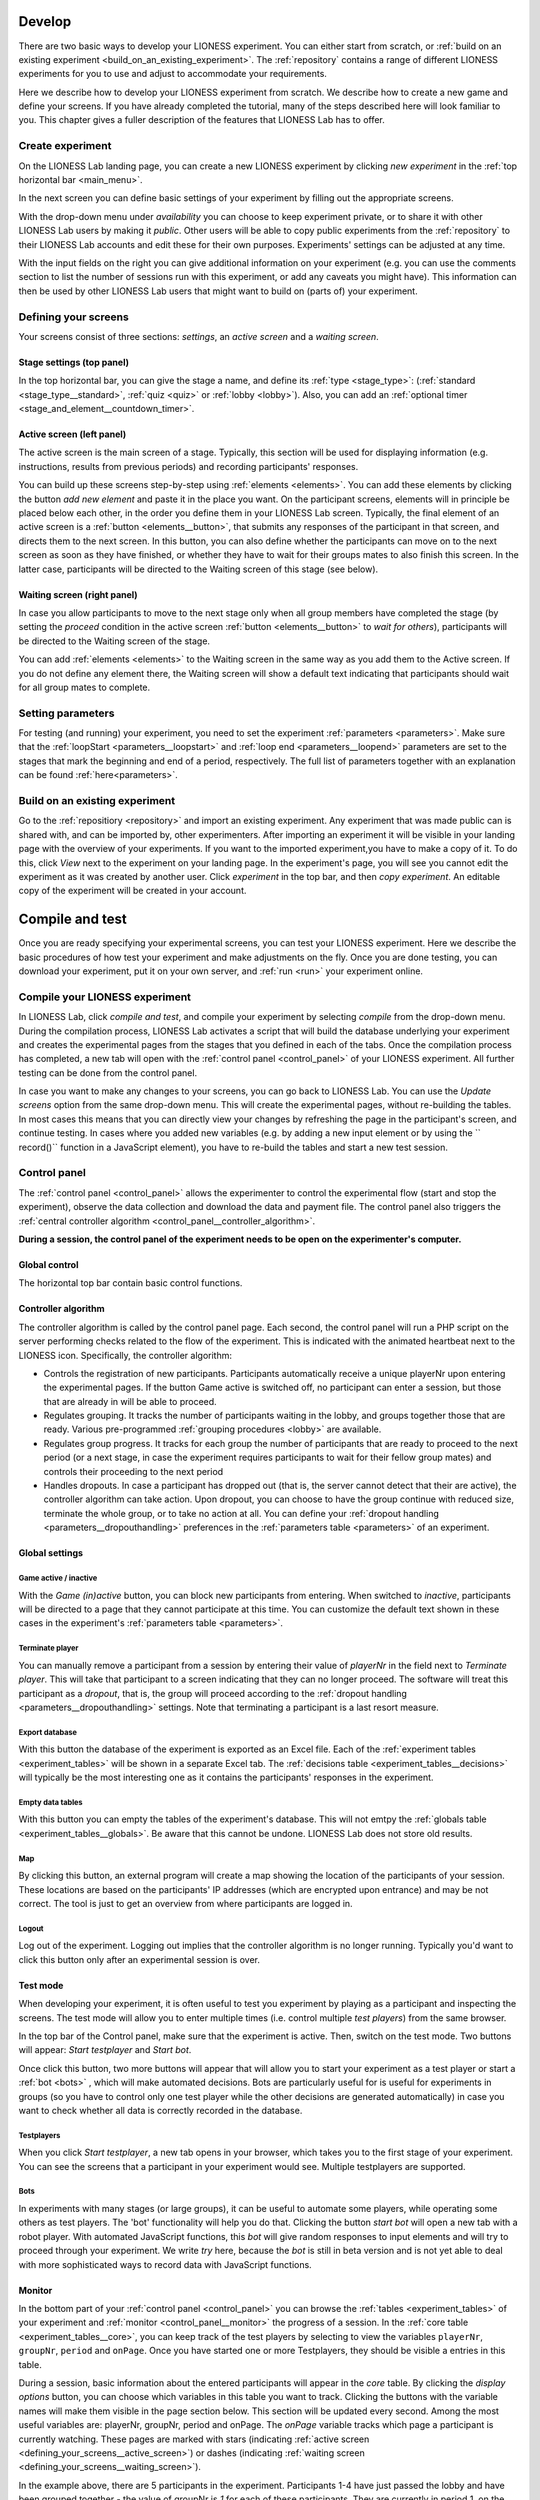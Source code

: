 
.. _develop:

=========================
Develop
=========================

There are two basic ways to develop your LIONESS experiment. You can either start from scratch, or :ref:`build on an existing experiment <build_on_an_existing_experiment>`. The :ref:`repository` contains a range of different LIONESS experiments for you to use and adjust to accommodate your requirements.

Here we describe how to develop your LIONESS experiment from scratch. We describe how to create a new game and define your screens. If you have already completed the tutorial, many of the steps described here will look familiar to you. This chapter gives a fuller description of the features that LIONESS Lab has to offer.

Create experiment
=========================

On the LIONESS Lab landing page, you can create a new LIONESS experiment by clicking *new experiment* in the :ref:`top horizontal bar <main_menu>`.

In the next screen you can define basic settings of your experiment by filling out the appropriate screens.

.. image:: _static/New_game.png
   :alt:  300px


With the drop-down menu under *availability* you can choose to keep  experiment private, or to share it with other LIONESS Lab users by making it *public*. Other users will be able to copy public experiments from the :ref:`repository`  to their LIONESS Lab accounts and edit these for their own purposes. Experiments' settings can be adjusted at any time.

With the input fields on the right you can give additional information on your experiment (e.g. you can use the comments section to list the number of sessions run with this experiment, or add any caveats you might have). This information can then be used by other LIONESS Lab users that might want to build on (parts of) your experiment.

Defining your screens
=========================

Your screens consist of three sections: *settings*, an *active screen* and a *waiting screen*.


Stage settings (top panel)
--------------------------

In the top horizontal bar, you can give the stage a name, and define its :ref:`type <stage_type>`: (:ref:`standard <stage_type__standard>`, :ref:`quiz <quiz>` or :ref:`lobby <lobby>`). Also, you can add an :ref:`optional timer <stage_and_element__countdown_timer>`.


.. _defining_your_screens__active_screen:

Active screen (left panel)
--------------------------

The active screen is the main screen of a stage. Typically, this section will be used for displaying information (e.g. instructions, results from previous periods) and recording participants' responses.

You can build up these screens step-by-step using :ref:`elements <elements>`. You can add these elements by clicking the button *add new element* and paste it in the place you want. On the participant screens, elements will in principle be placed below each other, in the order you define them in your LIONESS Lab screen.
Typically, the final element of an active screen is a :ref:`button <elements__button>`, that submits any responses of the participant in that screen, and directs them to the next screen. In this button, you can also define whether the participants can move on to the next screen as soon as they have finished, or whether they have to wait for their groups mates to also finish this screen. In the latter case, participants will be directed to the Waiting screen of this stage (see
below).


.. _defining_your_screens__waiting_screen:

Waiting screen (right panel)
----------------------------

In case you allow participants to move to the next stage only when all group members have completed the stage (by setting the *proceed* condition in the active screen :ref:`button <elements__button>` to *wait for others*), participants will be directed to the Waiting screen of the stage.

You can add :ref:`elements <elements>` to the Waiting screen in the same way as you add them to the Active screen. If you do not define any element there, the Waiting screen will show a default text indicating that participants should wait for all group mates to complete.


Setting parameters
=========================

For testing (and running) your experiment, you need to set the experiment :ref:`parameters <parameters>`. Make sure that the :ref:`loopStart <parameters__loopstart>` and :ref:`loop end <parameters__loopend>` parameters are set to the stages that mark the beginning and end of a period, respectively. The full list of parameters together with an explanation can be found :ref:`here<parameters>`.

.. _build_on_an_existing_experiment:

Build on an existing experiment
===================================

Go to the :ref:`repositiory <repository>` and import an existing experiment. Any experiment that was made public can is shared with, and can be imported by, other experimenters. After importing an experiment it will be visible in your landing page with the overview of your experiments. If you want to the imported experiment,you have to make a copy of it. To do this, click *View* next to the experiment on your landing page. In the experiment's page, you will see you cannot edit the experiment as it was created by another user. Click *experiment* in the top bar, and then *copy experiment*. An editable copy of the experiment will be created in your account.


.. _compile_and_test:

====================
Compile and test
====================
Once you are ready specifying your experimental screens, you can test your LIONESS experiment. Here we describe the basic procedures of how test your experiment and make adjustments on the fly. Once you are done testing, you can download your experiment, put it on your own server, and :ref:`run <run>` your experiment online.


Compile your LIONESS experiment
==================================================

In LIONESS Lab, click *compile and test*, and compile your experiment by selecting *compile* from the drop-down menu. During the compilation process, LIONESS Lab activates a script that will build the database underlying your experiment and creates the experimental pages from the stages that you defined in each of the tabs. Once the compilation process has completed, a new tab will open with the :ref:`control panel <control_panel>` of your LIONESS experiment. All further testing can be done from the control panel.

In case you want to make any changes to your screens, you can go back to LIONESS Lab. You can use the *Update screens* option from the same drop-down menu. This will create the experimental pages, without re-building the tables. In most cases this means that you can directly view your changes by refreshing the page in the participant's screen, and continue testing. In cases where you added new variables (e.g. by adding a new input element or by using the `` record()`` function in a JavaScript element), you have to re-build the tables and start a new test session.

.. _control_panel:

Control panel
=========================

The :ref:`control panel <control_panel>` allows the experimenter to control the experimental flow (start and stop the experiment), observe the data collection and download the data and payment file. The control panel also triggers the :ref:`central controller algorithm <control_panel__controller_algorithm>`.

**During a session, the control panel of the experiment needs to be open on the experimenter's computer.**

.. image:: _static/Control_panel_0.png
   :alt:  800px

.. _control_panel__global_control:

Global control
---------------------

The horizontal top bar contain basic control functions.

.. image:: _static/Control_panel_1.png
   :alt:  800px

.. _control_panel__controller_algorithm:

Controller algorithm
---------------------------

The controller algorithm is called by the control panel page. Each second, the control panel will run a PHP script on the server performing checks related to the flow of the experiment. This is indicated with the animated heartbeat next to the LIONESS icon. Specifically, the controller algorithm:

- Controls the registration of new participants. Participants automatically receive a unique playerNr upon entering the experimental pages. If the button Game active is switched off, no participant can enter a session, but those that are already in will be able to proceed.
- Regulates grouping. It tracks the number of participants waiting in the lobby, and groups together those that are ready. Various pre-programmed :ref:`grouping procedures <lobby>` are available.
- Regulates group progress. It tracks for each group the number of participants that are ready to proceed to the next period (or a next stage, in case the experiment requires participants to wait for their fellow group mates) and controls their proceeding to the next period
- Handles dropouts. In case a participant has dropped out (that is, the server cannot detect that their are active), the controller algorithm can take action. Upon dropout, you can choose to have the group continue with reduced size, terminate the whole group, or to take no action at all. You can define your :ref:`dropout handling <parameters__dropouthandling>` preferences in the :ref:`parameters table <parameters>` of an experiment.


Global settings
-------------------

.. _control_panel__active_inactive:

Game active / inactive
~~~~~~~~~~~~~~~~~~~~~~~

With the *Game (in)active* button, you can block new participants from entering. When switched to *inactive*, participants will be directed to a page that they cannot participate at this time. You can customize the default text shown in these cases in the experiment's :ref:`parameters table <parameters>`.

.. _control_panel__terminate_player:

Terminate player
~~~~~~~~~~~~~~~~~~~~~~

You can manually remove a participant from a session by entering their value of *playerNr* in the field next to *Terminate player*. This will take that participant to a screen indicating that they can no longer proceed. The software will treat this participant as a *dropout*, that is, the group will proceed according to the :ref:`dropout handling <parameters__dropouthandling>` settings. Note that terminating a participant is a last resort measure.

Export database
~~~~~~~~~~~~~~~~~~~~~~

With this button the database of the experiment is exported as an Excel file. Each of the :ref:`experiment tables <experiment_tables>` will be shown in a separate Excel tab. The :ref:`decisions table <experiment_tables__decisions>` will typically be the most interesting one as it contains the participants' responses in the experiment.

Empty data tables
~~~~~~~~~~~~~~~~~~~~~~

With this button you can empty the tables of the experiment's database. This will not emtpy the :ref:`globals table <experiment_tables__globals>`. Be aware that this cannot be undone. LIONESS Lab does not store old results.

Map
~~~~~~~~~~~~~~~~~~~~~~

By clicking this button, an external program will create a map showing the location of the participants of your session. These locations are based on the participants' IP addresses (which are encrypted upon entrance) and may be not correct. The tool is just to get an overview from where participants are logged in.

Logout
~~~~~~~~~~~

Log out of the experiment. Logging out implies that the controller algorithm is no longer running. Typically you'd want to click this button only after an experimental session is over.

.. _control_panel__test_mode:

Test mode
----------

When developing your experiment, it is often useful to test you experiment by playing as a participant and inspecting the screens. The test mode will allow you to enter multiple times (i.e. control multiple *test players*) from the same browser.

.. image:: _static/Start_testing.png
   :alt:  400px


In the top bar of the Control panel, make sure that the experiment is active. Then, switch on the test mode. Two buttons will appear: *Start testplayer* and *Start bot*.

Once click this button, two more buttons will appear that will allow you to start your experiment as a test player or start a :ref:`bot <bots>` , which will make automated decisions. Bots are particularly useful for is useful for experiments in groups (so you have to control only one test player while the other decisions are generated automatically) in case you want to check whether all data is correctly recorded in the database.


.. _control_panel__test_player:

Testplayers
~~~~~~~~~~~~

When you click *Start testplayer*, a new tab opens in your browser, which takes you to the first stage of your experiment. You can see the screens that a participant in your experiment would see. Multiple testplayers are supported.

.. _bots:

Bots
~~~~~~

In experiments with many stages (or large groups), it can be useful to automate some players, while operating some others as test players. The 'bot' functionality will help you do that. Clicking the button *start bot* will open a new tab with a robot player. With automated JavaScript functions, this *bot* will give random responses to input elements and will try to proceed through your experiment. We write *try* here, because the *bot* is still in beta version and is not yet able to deal with more sophisticated ways to record data with JavaScript functions.



.. _control_panel__monitor:

Monitor
-------------------

In the bottom part of your :ref:`control panel <control_panel>` you can browse the :ref:`tables <experiment_tables>` of your experiment and :ref:`monitor <control_panel__monitor>` the progress of a session. In the :ref:`core table <experiment_tables__core>`, you can keep track of the test players by selecting to view the variables ``playerNr``, ``groupNr``, ``period`` and ``onPage``. Once you have started one or more Testplayers, they should be visible a entries in this table.

During a session, basic information about the entered participants will appear in the *core* table. By clicking the *display options* button, you can choose which variables in this table you want to track. Clicking the buttons with the variable names will make them visible in the page section below. This section will be updated every second. Among the most useful variables are: playerNr, groupNr, period and onPage. The *onPage* variable tracks which page a participant is currently watching. These pages are marked with stars (indicating :ref:`active screen <defining_your_screens__active_screen>`) or dashes (indicating :ref:`waiting screen <defining_your_screens__waiting_screen>`).

.. image:: _static/Control_panel_3.png
   :alt:  800px

In the example above, there are 5 participants in the experiment. Participants 1-4 have just passed the lobby and have been grouped together - the value of groupNr is *1* for each of these participants. They are currently in period 1, on the page *Decision*. Participant 5 is currently on a page called *Instructions* (which in this case comes before the lobby).

One of the key purposes of testing is to check whether participants' responses are recorded correctly, and to verify if any calculations are performed as they should. For this, the :ref:`decisions table <experiment_tables__decisions>` is most useful. For each period, a new row is added to this table for each participant. Values should appear there once they are entered in the participants' screens.

.. _experiment_tables:

Experiment tables
========================

.. _experiment_tables__core:

core
-----------------

The variables in this table form the core of the experiment. These variables regulate the flow of the experiment, and are used by the controller algorithm to detect progress. This table is the most useful table to monitor during an experimental session. It allows you to track the participants' group number, the page that they are currently on (the variable *onPage*) and their current period number. All columns in the table are explained in detail :ref:`here<parameters__predefined_parameters>`

.. _experiment_tables__decisions:

decisions
-----------------

This table stores the data that is generated by the participants. All their responses are stored in this table. For each period, for each participant, one row will be added to this table to store any responses generated in that period. This table also contains the response times (in seconds) for those pages that are visited in a given period.

.. _experiment_tables__globals:

globals
-----------------

This table stores the parameters of the session. These can be manipulated in LIONESS Lab, in the :ref:`parameter tables <Parameters>` of an experiment. In addition, this table contains the :ref:`message texts <parameters__messages>` displayed to participants once they have dropped out of a session, or cannot or cannot participate. These messages can explain to participants the reasons why they dropped out, or why they cannot participate.

.. _experiment_tables__logevents:

logEvents
-----------------

This table documents key events during the experiment, such as participant entry and dropout. Entries are automaticly added by the :ref:`controller algorithm <control_panel__controller_algorithm>`.

.. _experiment_tables__session:

session
-----------------

This table contains session data. Each participant is associated with one row in this table.


Debugging program code
=========================

One of the key purposes of testing your experiment is to check whether all program code works as intended. Find pointers to debug the code in your JavaScript elements :ref:`in the reference manual <javascript__debugging_your_javascript_code>`.

========================
Set up your experiment
========================

While :ref:`testing <develop>` your experiment, the web pages were on the LIONESS Lab server. This server is for development purposes only. For conducting your online experiment, you need to put your LIONESS experiment on your own server.


Download your experiment
===========================

The first step to copy your LIONESS experiment on your own server, is to download your experiment. In your LIONESS Lab page, click *compile and test* and select *download experiment*.

The experimental pages will be downloaded as a .zip file. When you unzip this file, you will see a folder with mainly PHP files. These are the experimental pages (with names *stage* followed by a number. Two files in this folder are of particular importance: credentials.php and sqlCode.sql. These files are for adding the credentials of your own server and setting up the :ref:`tables <experiment_tables>` underlying your experiment. We will get to these two files below.

Adjust your credentials
=========================

In the LIONESS experiment you downloaded from LIONESS Lab, located the file *credentials.php*. In this file you have to set the username and password of your server. You also have to specify the name of the database you intend to use for your experiment (see below).

.. image:: _static/Credentials.png
   :alt:  200px


Set up your server in a few simple steps
=========================================

For running an interactive experiment it is a good idea to use a server with enough computational power to handle many connections and data traffic simultaneously. Such servers are widely available at low cost. Here we describe how to set up your own *virtual server* using Google Cloud. You can use this service to rent a powerful server for the duration of your session, and take the server offline after the session is over. The costs of renting a virtual server for a typical session of around 2 hours will cost you only a tiny fraction of the amounts that participants will usually earn.

If you already have a server running and you know how to operate it, you can skip this section.

Virtual server
---------------

You do not need advanced technical skills to set up a virtual server. Bitnami has a user-friendly point-and-click interface to do this. Here we briefly run you through how to do this. Click here for a more detailed instruction how to set up a :ref:`bitnami server <bitnami>`

(1) Go to the `bitnami <https://google.bitnami.com>`__ website and create a free account.

(2) You receive an email from bitnami to confirm and activate your account.

(3) For your LIONESS experiment, you need to set up a so-called *LAMP stack*, which you can do `here <https://bitnami.com/stack/lamp>`__.

(4) Choose *Launch in the cloud* by clicking the button.

.. _bitnami:


Bitnami
--------

We will use Bitnami to set up a pay-as-you-go server that you can take offline as soon as your session is over. This saves the costs of having a permanent server. As an indication: renting a suitably powerful server for a session of two hours will costs you less than $1 - which is very low compared to the other costs involved (e.g. paying participants).

 1. Go to bitnami.com/stack/lamp and click *Launch in the cloud* and choose the Google Cloud. - On the page *New Virtual Machine*, give your server a name (e.g. *LIONESS server*)

[ go step by step through this setup process ]

 - Connect to your server with [FileZilla]

 2. Set up your LIONESS Lab task on your server

 - Download your task by choosing Compile and test --> Download game - Extract the ZIP file

 - Go to the folder *htdocs* on your server and create a folder with the name of your task (e.g. PGG). Note that this name will be part of the web address that your participants will visit, so you might want to use a non-descriptive name (e.g. PGG, or task).

 - Upload the task to the folder *htdocs* on your server.

 3. Prepare your HIT on MTurk

 copy text from http://surveycamel.com/hively/drafts/LIONESS/mturk-session/

4. Launch your HIT, monitor the progress and pay the participants the random code - a shorter version of http://research-tricks.blogspot.de/2012/07/bulk-bonuses-on-mturk.html\


Upload your LIONESS experiment to your server
===============================================

Now your server has been set up, you can upload your LIONESS experiment to your server. To transfer the experiment to your server, you have to install an *FTP application*. A decent (and free) option is `FileZilla <https://filezilla-project.org/>`__. Choose the FileZilla Client. When installing, stick to the default options.

Once FileZilla is installed, choose File... and then Site manager.

The screenshot below illustrates the settings you need: choose *New site* and add the IP address of the virtual server in the Host field.
You can find this IP address in bitnami. For Protocol, choose *SFTP-SSH*.

.. image:: _static/FileZilla_sm.png
   :alt:  350px

Once you are logged in, create a new folder for your experiment (e.g. *myExperiment*). Copy all LIONESS files into that folder.

Set up your database and LIONESS tables
-----------------------------------------

On your server, log into your MySQL administrator environment (e.g. phpMyAdmin or adminer). The below example assumes you use adminer.php, but for phpMyAdmin it works very similarly.

Create a new database by clicking Create new database on the top of the page. Give it the name of your experiment and save (e.g. *myExperiment*). **The database name needs to correspond to the database name you set in *credentials.php* (see above)**.

In *credentials.php*, the HOST should be set to *localhost*, and the ADMIN to *root*. The DBNAME should correspond to the database you just created (e.g. *myExperiment*). The PASSW (password) should match that of the server you created. You can find this password in the bitnami launchpad.

.. image:: _static/PasswordLaunchpad.png
   :alt:  300px

Set up the tables by clicking Import and select the file sqlCode.sql

After selecting this file, click the Execute button to define the structure of the database. This structure ensures that the data produced by the participants in the experiment will be saved in the appropriate place. If all went well, you should now see the the following tables in your database: core, decisions, globals, logEvents, and session.

.. image:: _static/ResultSQL.png
   :alt:  300px


Your experiment is now ready to run. You can go to the ControlPanel through the address http://%5Byour server name]/[your experiment name]/_beginControl.php (so, for example http://myServer/myExperiment/_beginControl.php).

.. _run:

=================
Run
=================

Once you have completed testing and setting up your experiment, you can run your LIONESS experiment online. Here we describe the steps to collect data with participants recruited from `Amazon Mechanical Turk <http://www.mturk.com>`__. Before you run your experiment, it is useful to take a look at `this <https://link.springer.com/article/10.1007/s10683-017-9527-2>`__ paper discussing best practices and methodological details of conducting interactive experiments online.

Recruit participants
======================

If you have access to an established laboratory participant pool (e.g. through your research institute), you may be able to recruit your participants for your LIONESS experiment from there. Alternatively, there are several crowd-sourcing platforms available to recruit participants for online experiments. Here we describe how to recruit participants from Amazon Mechanical Turk (AMT). A description for Prolific Academic will be added soon.

Setting up a HIT on Amazon Mechanical Turk
-------------------------------------------

Once you logged into your AMT account, click on the tab Create and then choose *New project*. Among the options displayed, you might want to use Survey Link. This type of project will allow you to request a code for the task to be paid. Hence, participants in your study will complete their task, see a unique code at the end of your LIONESS experiment and then enter it as a code in this type of survey.

Select *Create Project* and fill in the required details for the tab *Properties* as you like (title, description, reward per assignment, etc). Select Design Layout (shown below). In this page edit the content that you want your participants to see, usually the title and description you already used in the previous tab will be enough.

Once you are done with the edition, press Source and search for the two instances where “http://www.linktomysurvey.com” appears. Replace these with the link to your LIONESS experiment. You can find the link in the control panel under *address for participants*. Press Source again, and finally click on Preview. If you are happy with the way your task looks, press Finish.

General pointers for writing a HIT description can be found `here <https://link.springer.com/article/10.1007/s10683-017-9527-2>`__. Make sure you have the control panel of your experiment open when you publish your HIT.

Monitor your experiment
========================

During a session you can monitor your experiment using the :ref:`Control panel <control_panel>`. This allow you to track the session' progress, and browse through all data associated with the session (parameter settings, participants' decisions, etc).

End of a session
===================

At the end of a session, you can download all data as an Excel file by clicking the button *Export database*. This will download the database of the experiment in Excel format. The first five tabs correspond to the five tables underlying your experiment. The most informative table for the data analysis will often be the :ref:`decisions table <experiment_tables__decisions>`, as it stores the responses of the participants in the experiment.

.. _pay_your_participants:

Pay your participants
=======================

One can assign bonuses manually in the AMT user interface. However, especially when sessions are large, it is often handy to pay participants with the help of a script. One useful software for this is Amazon's Command Line Tools. Click `here <https://requester.mturk.com/developer/tools/clt>`__ to get the CLT running on your system. To do this, follow these steps:

 - On MTurk, download and open *Batch results file*
 - Copy all its contents to the clipboard
 - Open the LIONESS results file in Excel and paste the copied cells to cell A1 of the tab ‘batchResults’. The Excel file will automatically link the LIONESS code and its earnings to the MTurk worker ID of the participant.
 - The tab *paymentsMTurk* then contains the ready-made codes you can use in MTurk Command Line Tools.
 - Double-check if the bonus amounts in the column *bonus* are correct
 - Add a description explaining participants why they earned this bonus and copy that into all rows of that column
 - The column *MTurkPaymentToolsCode* will contain a list of codes that can you can paste into CLT


============================
Notes on experimental design
============================

Based on running numerous experiments online, we suggest that LIONESS experiments follow a basic structure with the components in the order listed below. Each component may be one stage (as is the case in the :ref:`quick start <basic>`), but can of course be expanded to include multiple stages. A methodological discussion of running interactive experiments online can be found in `this paper <https://link.springer.com/article/10.1007/s10683-017-9527-2>`__.

Instructions
============

At the beginning of your experimental task, you have to tell the participants what is expected from them. Apart from explaining the task they are about to complete, this is a good place to inform them about the duration of the experiment, as well as the earnings they may expect. In addition, it is often useful to inform participants that they will only get paid if they complete the task until the end.

Quiz
============

One big difference between online sessions and sessions in the laboratory is that you, as an experimenter, are not physically present. This means that participants cannot ask any questions. To ensure that participants understand their instructions, it is useful to introduce a set of compulsory comprehension questions, before they proceed to the lobby. You can make responses to input elements compulsory by clicking the *required* switch inside the element. You can set a target value for an input element in the parameter field *correct value*.

For each participant, LIONESS experiments will automatically record the number of attempts for each quiz item. This is stored in the :ref:`session table <experiment_tables__session>`.

Lobby
============

To reduce waiting times as much as possible, you can place the lobby after the comprehension questions. This ensures that participants in the lobby understand the game and are matched as soon as sufficient participants are ready to start interacting. By default, the lobby will display the number of participants are necessary to form a group.

Experimenters can choose 3 types of :ref:`matching_procedures`.

Decision
============

As soon as participants are matched, the first period begins. Typically, participants progress through the experiment at the speed of the slowest member of a group. In many cases it will be useful use :ref:`countdown timers <stage_and_element__countdown_timer>` to make sure that the participants do not have to wait too long, and that non-responsive participants are booted out of the session.

Results
============

Once all group members have made their decisions in a period, you typically want to show results. You can retrieve decisions from the database with :ref:`JavaScript <elements__javascript_program>` and display these in :ref:`test boxes <elements__text_box>`. If this is the last stage of a period, participants will be directed to a waiting screen and pushed on to the next period once all group members are finished viewing the results. Also for stages displaying results, it is often useful to add :ref:`countdown timers <stage_and_element__countdown_timer>` to keep up the pace of a session.

Questionnaire
========================

Once the periods of interaction are over, you may want to record some information about the participants. Common items include age, gender and questions on social and economic status. It can also be useful to ask participants about their prior experience with tasks similar to yours.

Final earnings
========================

Once participants have finalized the experiment, you can show them their final earnings. In a typical experiment, you can store a participant's earnings for each period in a variable in the :ref:`decisions table <experiment_tables__decisions>`. For example, you may store them in a variable called *payoffThisPeriod*. In the final earnings screen, you can then sum the participant's earnings with the following code:

.. code-block:: javascript

      totalEarnings = 0;
      for (var i=1; i <= numberPeriods; i+){
         totalEarnings += getFloat('decisions', 'playerNr=' + playerNr + ' and period=' + i, 'payoffThisPeriod');
      }
      setBonus(totalEarnings);

Note that JavaScript is evaluated in the participants' browsers. This means that you have to make sure that payoffs are calculated in a way that is *refresh-safe* (that is, if participants refresh their page, payoffs should not change). It is therefore advisable to calculate payoffs anew from a *final earnings* page (i.e. sum up over all rounds starting from 0). With the function ``setBonus()``, the bonus earnings of the participant is written to the :ref:`session table <experiment_tables__session>`. It is then used for :ref:`automatic payment <pay_your_participants>` later.

For linking participants' earnings to their IDs in crowdsourcing platforms (where participants are typically recruited from), the final stage of your experiment should also have a random ID. LIONESS Lab has available a unique random code for each participant in the :ref:`session table <experiment_tables__session>`. In the JS code, you can retrieve this random code with the following line:

.. code-block:: javascript

   randomID = getInt('session', 'playerNr='+playerNr, 'randomid');

Subsequently, you can display this ID to the participant screen in the usual way by :ref:`using the dollar signs <javascript__access_the_variables>`. You can prompt the participants to fill out this code on the crowdsourcing website to :ref:`arrange their payment <pay_your_participants>`.


Tips and tricks
================

The MTurk HIT will include a link to the LIONESS experiment. You can
have the participants complete the experiment in a new window, in which
you disable the navigation bar. You can add this piece of code to the
link:

.. code-block:: javascript

   function width() { return window.innerWidth || document.documentElement.clientWidth || document.body.clientWidth || 0; } function height() { return window.innerHeight || document.documentElement.clientHeight || document.body.clientHeight || 0; }

   var w = width() * 0.9; var h = height() * 0.9; window.open(url, 'LIONESSwindow', "resizable=no,location=no,toolbar=no,scrollbars=yes,menubar=no,status=no,directories=n o,width=" + w + ",height=" + h + ",left=" + w * 0.1 + ",top=" + h * 0.1 + "");



=========================
Share with others
=========================

LIONESS Lab encourages its users to share their experiments once they are ready. Experiments are shared through the :ref:`repository<repository>`. By sharing your experiments, you can contribute to the number of experimental designs that are available for others to build on.

Sharing your experiments is important for a number of reasons. A large set of usable and customisable designs facilitates the easy development of experiments, and helps avoiding that experimenters are re-inventing the wheel by programming from scratch their own solutions to common issues. Moreover it promotes reproducibility of experimental methods and results.

.. _repository:

Repository
==========

The Repository allow you to browse the experiments of other LIONESS Lab users and import them to your own account. You can then view the experiment, test it, copy it to your account and customise it as you wish. By making your own experiments *public* (see below), other users may also import your experiment to their accounts and adjust it to meet their own requirements.

The Repository aims to facilitate easy development of experiments, avoid that experimenters are re-inventing the wheel by programming from scratch their own solutions to common issues, and to promote reproducibility of experimental methods and results.

Using the repository
---------------------

You can access the Repository of LIONESS Lab experiments from the landing page.

.. image:: _static/Repository_main_menu.png
   :alt:  600px

You can search for experiments by using the field on the top right.

.. image:: _static/Repository_search.png
   :alt:  600px


In case you with to view an experiment, you can simply import it to your account by clicking on the *+* sign. The system will take you right to your own account, and the newly imported experiment will be ready for viewing. Note that you cannot make any changes until you have made a copy of the imported experiment in your own account.

.. image:: _static/Import_experiment.png
   :alt:  600px


Making your experiment available in the repository
------------------------------------------------------

When you have made your experiment *public* in the experiment settings page, your experiment will be visible to others in the Repository. You can always change the settings for an experiment by adjusting this setting in the *experiment settings*.

And then make your choice from the dropdown menu.
